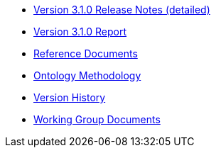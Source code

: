 * xref:release-notes.adoc[Version 3.1.0 Release Notes (detailed)]
* xref:Report-v3.0.0.adoc[Version 3.1.0 Report]
* xref:new_main::references.adoc[Reference Documents]
* xref:new_main::methodology.adoc[Ontology Methodology]
* xref:new_main::history.adoc[Version History]
* xref:epo-wgm::index.adoc[Working Group Documents]





